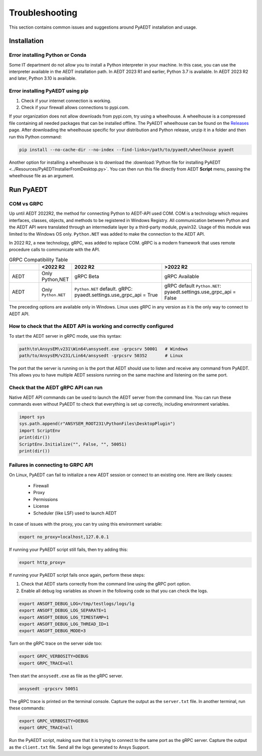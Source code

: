 Troubleshooting
===============
This section contains common issues and suggestions around PyAEDT installation and usage.

Installation
~~~~~~~~~~~~

Error installing Python or Conda
--------------------------------
Some IT department do not allow you to install a Python interpreter in your machine.
In this case, you can use the interpreter available in the AEDT installation path. In AEDT
2023 R1 and earlier, Python 3.7 is available. In AEDT 2023 R2 and later, Python 3.10 is
available.

.. code:: python
   path\to\AnsysEM\v231\commonfiles\CPython\3_7\winx64\Release\python"


Error installing PyAEDT using pip
---------------------------------
1. Check if your internet connection is working.
2. Check if your firewall allows connections to pypi.com.

If your organization does not allow downloads from pypi.com, try using a wheelhouse.
A wheelhouse is a compressed file containing all needed packages that can be installed offline.
The PyAEDT wheelhouse can be found on the `Releases <https://github.com/ansys/pyaedt/releases>`_
page. After downloading the wheelhouse specific for your distribution and Python release, unzip it
in a folder and then run this Python command:

.. code:: python

    pip install --no-cache-dir --no-index --find-links=/path/to/pyaedt/wheelhouse pyaedt


Another option for installing a wheelhouse is to download the
:download:`Python file for installing PyAEDT <../Resources/PyAEDTInstallerFromDesktop.py>`.
You can then run this file directly from AEDT **Script** menu, passing the wheelhouse file as
an argument.




Run PyAEDT
~~~~~~~~~~

COM vs GRPC
-----------
Up until AEDT 2022R2, the method for connecting Python to AEDT-API used COM.
COM is a technology which requires interfaces, classes, objects, and methods to be registered in Windows Registry.
All communication between Python and the AEDT API were translated through an intermediate layer by a
third-party module, pywin32. Usage of this module was limited to the Windows OS only.
``Python.NET`` was added to make the connection to the AEDT API.

In 2022 R2, a new technology, gRPC, was added to replace COM. gRPC is a modern framework
that uses remote procedure calls to communicate with the API.


.. list-table:: GRPC Compatibility Table
   :widths: 25 25 75 75
   :header-rows: 1

   * -
     - <2022 R2
     - 2022 R2
     - >2022 R2
   * - AEDT
     - Only Python,NET
     - gRPC Beta
     - gRPC Available
   * - AEDT
     - Only ``Python.NET``
     - ``Python.NET`` default.
       gRPC: pyaedt.settings.use_grpc_api = True
     - gRPC default
       ``Python.NET``: pyaedt.settings.use_grpc_api = False

The preceding options are available only in Windows. Linux uses gRPC in any version as it is the only way to connect
to AEDT API.


How to check that the AEDT API is working and correctly configured
---------------------------------------------------------------------------
To start the AEDT server in gRPC mode, use this syntax:

.. code:: python

   path\to\AnsysEM\v231\Win64\ansysedt.exe -grpcsrv 50001   # Windows
   path/to/AnsysEM/v231/Lin64/ansysedt -grpcsrv 50352       # Linux

The port that the server is running on is the port that AEDT should use to listen and receive
any command from PyAEDT. This allows you to have multiple AEDT sessions running on the same machine
and listening on the same port.

Check that the AEDT gRPC API can run
-------------------------------------------
Native AEDT API commands can be used to launch the AEDT server from the command line.
You can run these commands even without PyAEDT to check that everything is set up correctly, 
including environment variables.

.. code:: python

    import sys
    sys.path.append(r"ANSYSEM_ROOT231\PythonFiles\DesktopPlugin")
    import ScriptEnv
    print(dir())
    ScriptEnv.Initialize("", False, "", 50051)
    print(dir())



Failures in connecting to GRPC API
----------------------------------
On Linux, PyAEDT can fail to initialize a new AEDT session or connect to an existing one.
Here are likely causes:
 - Firewall
 - Proxy
 - Permissions
 - License
 - Scheduler (like LSF) used to launch AEDT 

In case of issues with the proxy, you can try using this environment variable:

.. code:: python

    export no_proxy=localhost,127.0.0.1

If running your PyAEDT script still fails, then try adding this:

.. code:: python

    export http_proxy=

If running your PyAEDT script fails once again, perform these steps:

1. Check that AEDT starts correctly from the command line using the gRPC port option.
2. Enable all debug log variables as shown in the following code so that you can check the logs.

.. code:: python

    export ANSOFT_DEBUG_LOG=/tmp/testlogs/logs/lg
    export ANSOFT_DEBUG_LOG_SEPARATE=1
    export ANSOFT_DEBUG_LOG_TIMESTAMP=1
    export ANSOFT_DEBUG_LOG_THREAD_ID=1
    export ANSOFT_DEBUG_MODE=3


Turn on the gRPC trace on the server side too:

.. code:: python

    export GRPC_VERBOSITY=DEBUG
    export GRPC_TRACE=all

Then start the ``ansysedt.exe`` as file as the gRPC server.

.. code:: python

    ansysedt -grpcsrv 50051

The gRPC trace is printed on the terminal console. Capture the output as the ``server.txt`` file.
In another terminal, run these commands:

.. code:: python

    export GRPC_VERBOSITY=DEBUG
    export GRPC_TRACE=all

Run the PyAEDT script, making sure that it is trying to connect to the same port as the gRPC server.
Capture the output as the ``client.txt`` file.
Send all the logs generated to Ansys Support.
